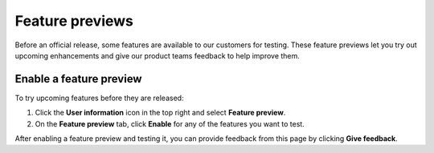 Feature previews
=================

Before an official release, some features are available to our customers for testing. These feature previews let you try out upcoming enhancements and give our product teams feedback to help improve them.

Enable a feature preview
-------------------------

To try upcoming features before they are released:

#. Click the **User information** icon in the top right and select **Feature preview**.

#. On the **Feature preview** tab, click **Enable** for any of the features you want to test.

After enabling a feature preview and testing it, you can provide feedback from this page by clicking **Give feedback**.